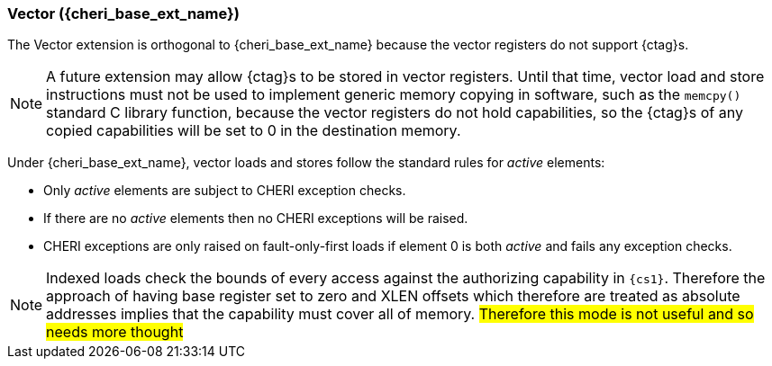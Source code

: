 [#section_cheri_vector_integration]
=== Vector ({cheri_base_ext_name})

ifdef::cheri_standalone_spec[]
WARNING: This chapter should appear as a section in the vector chapter. Exact location TBD.
endif::[]

The Vector extension is orthogonal to {cheri_base_ext_name} because the vector registers do not support {ctag}s.

NOTE: A future extension may allow {ctag}s to be stored in vector registers.
  Until that time, vector load and store instructions must not be used to implement generic
  memory copying in software, such as the `memcpy()` standard C library function,
  because the vector registers do not hold capabilities, so the {ctag}s of any
  copied capabilities will be set to 0 in the destination memory.

Under {cheri_base_ext_name}, vector loads and stores follow the standard rules for _active_ elements:

* Only _active_ elements are subject to CHERI exception checks.
* If there are no _active_ elements then no CHERI exceptions will be raised.
* CHERI exceptions are only raised on fault-only-first loads if element 0 is both _active_ and fails any exception checks.

NOTE: Indexed loads check the bounds of every access against the authorizing capability in `{cs1}`.
 Therefore the approach of having base register set to zero and XLEN offsets which therefore are treated as absolute addresses implies that the capability must cover all of memory.
 #Therefore this mode is not useful and so needs more thought#
